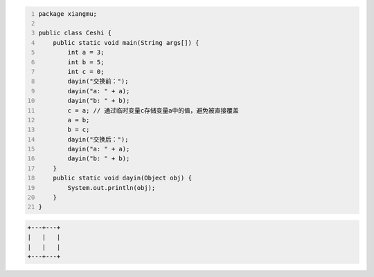 .. title: Java代码案例28——交换两个变量的值
.. slug: javadai-ma-an-li-28-jiao-huan-liang-ge-bian-liang-de-zhi
.. date: 2022-11-14 23:30:23 UTC+08:00
.. tags: Java代码案例
.. category: Java
.. link: 
.. description: 
.. type: text

.. code-block:: java
    :number-lines:

    package xiangmu;

    public class Ceshi {
        public static void main(String args[]) {
            int a = 3;
            int b = 5;
            int c = 0;  
            dayin("交换前：");
            dayin("a: " + a);
            dayin("b: " + b);
            c = a; // 通过临时变量c存储变量a中的值，避免被直接覆盖
            a = b;
            b = c;
            dayin("交换后：");
            dayin("a: " + a);
            dayin("b: " + b);
        }
        public static void dayin(Object obj) {
            System.out.println(obj);
        }
    }


.. code-block:: text

    +---+---+
    |   |   |
    |   |   |
    +---+---+

